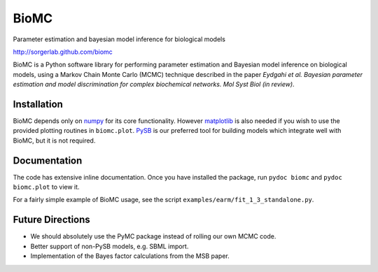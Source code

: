 BioMC
=====

Parameter estimation and bayesian model inference for biological models

http://sorgerlab.github.com/biomc

BioMC is a Python software library for performing parameter estimation
and Bayesian model inference on biological models, using a Markov
Chain Monte Carlo (MCMC) technique described in the paper *Eydgahi et
al. Bayesian parameter estimation and model discrimination for complex
biochemical networks. Mol Syst Biol (in review)*.


Installation
------------

BioMC depends only on `numpy <http://numpy.scipy.org/>`_ for its core
functionality.  However `matplotlib <http://matplotlib.org/>`_ is also
needed if you wish to use the provided plotting routines in
``biomc.plot``.  `PySB <http://pysb.org/>`_ is our preferred tool for
building models which integrate well with BioMC, but it is not
required.

Documentation
-------------

The code has extensive inline documentation.  Once you have installed
the package, run ``pydoc biomc`` and ``pydoc biomc.plot`` to view it.

For a fairly simple example of BioMC usage, see the script
``examples/earm/fit_1_3_standalone.py``.

Future Directions
-----------------

* We should absolutely use the PyMC package instead of rolling our own
  MCMC code.
* Better support of non-PySB models, e.g. SBML import.
* Implementation of the Bayes factor calculations from the MSB paper.
